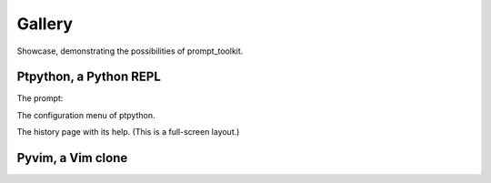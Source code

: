 .. _gallery:

Gallery
=======

Showcase, demonstrating the possibilities of prompt_toolkit.

Ptpython, a Python REPL
^^^^^^^^^^^^^^^^^^^^^^^

The prompt:

.. image:: ../images/ptpython.png

The configuration menu of ptpython.

.. image:: ../images/ptpython-menu.png

The history page with its help. (This is a full-screen layout.)

.. image:: ../images/ptpython-history-help.png

Pyvim, a Vim clone
^^^^^^^^^^^^^^^^^^

.. image:: ../images/pyvim.png
